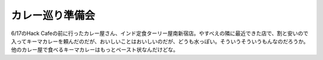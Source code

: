 ﻿カレー巡り準備会
################


6/17のHack Cafeの前に行ったカレー屋さん、インド定食ターリー屋南新宿店。やすべえの隣に最近できた店で、割と安いので入ってキーマカレーを頼んだのだが、おいしいことはおいしいのだが、どうも水っぽい。そういうそういうもんなのだろうか。他のカレー屋で食べるキーマカレーはもっとペースト状なんだけどな。




.. author:: mkouhei
.. categories:: 生活, 
.. tags::


